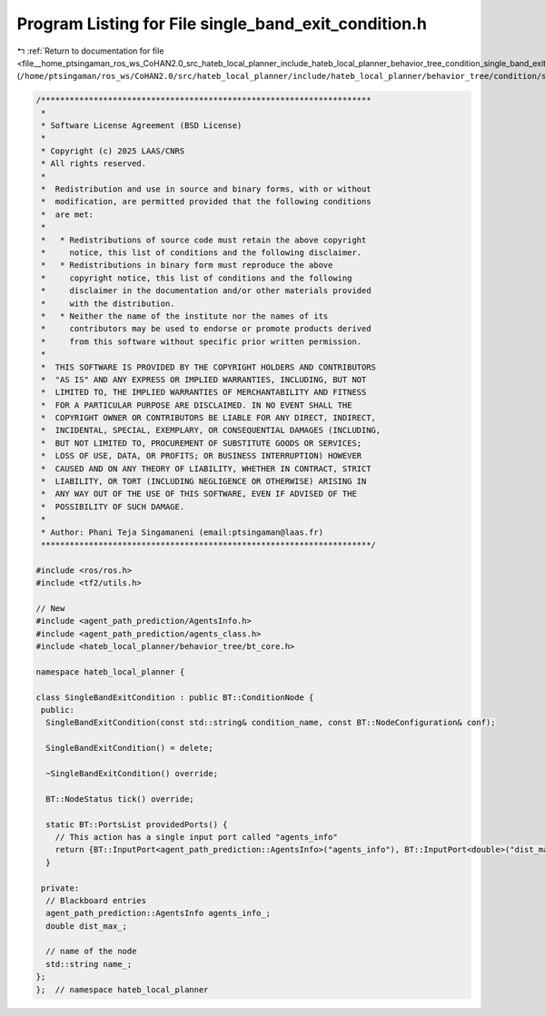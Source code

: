 
.. _program_listing_file__home_ptsingaman_ros_ws_CoHAN2.0_src_hateb_local_planner_include_hateb_local_planner_behavior_tree_condition_single_band_exit_condition.h:

Program Listing for File single_band_exit_condition.h
=====================================================

|exhale_lsh| :ref:`Return to documentation for file <file__home_ptsingaman_ros_ws_CoHAN2.0_src_hateb_local_planner_include_hateb_local_planner_behavior_tree_condition_single_band_exit_condition.h>` (``/home/ptsingaman/ros_ws/CoHAN2.0/src/hateb_local_planner/include/hateb_local_planner/behavior_tree/condition/single_band_exit_condition.h``)

.. |exhale_lsh| unicode:: U+021B0 .. UPWARDS ARROW WITH TIP LEFTWARDS

.. code-block:: cpp

   /*********************************************************************
    *
    * Software License Agreement (BSD License)
    *
    * Copyright (c) 2025 LAAS/CNRS
    * All rights reserved.
    *
    *  Redistribution and use in source and binary forms, with or without
    *  modification, are permitted provided that the following conditions
    *  are met:
    *
    *   * Redistributions of source code must retain the above copyright
    *     notice, this list of conditions and the following disclaimer.
    *   * Redistributions in binary form must reproduce the above
    *     copyright notice, this list of conditions and the following
    *     disclaimer in the documentation and/or other materials provided
    *     with the distribution.
    *   * Neither the name of the institute nor the names of its
    *     contributors may be used to endorse or promote products derived
    *     from this software without specific prior written permission.
    *
    *  THIS SOFTWARE IS PROVIDED BY THE COPYRIGHT HOLDERS AND CONTRIBUTORS
    *  "AS IS" AND ANY EXPRESS OR IMPLIED WARRANTIES, INCLUDING, BUT NOT
    *  LIMITED TO, THE IMPLIED WARRANTIES OF MERCHANTABILITY AND FITNESS
    *  FOR A PARTICULAR PURPOSE ARE DISCLAIMED. IN NO EVENT SHALL THE
    *  COPYRIGHT OWNER OR CONTRIBUTORS BE LIABLE FOR ANY DIRECT, INDIRECT,
    *  INCIDENTAL, SPECIAL, EXEMPLARY, OR CONSEQUENTIAL DAMAGES (INCLUDING,
    *  BUT NOT LIMITED TO, PROCUREMENT OF SUBSTITUTE GOODS OR SERVICES;
    *  LOSS OF USE, DATA, OR PROFITS; OR BUSINESS INTERRUPTION) HOWEVER
    *  CAUSED AND ON ANY THEORY OF LIABILITY, WHETHER IN CONTRACT, STRICT
    *  LIABILITY, OR TORT (INCLUDING NEGLIGENCE OR OTHERWISE) ARISING IN
    *  ANY WAY OUT OF THE USE OF THIS SOFTWARE, EVEN IF ADVISED OF THE
    *  POSSIBILITY OF SUCH DAMAGE.
    *
    * Author: Phani Teja Singamaneni (email:ptsingaman@laas.fr)
    *********************************************************************/
   
   #include <ros/ros.h>
   #include <tf2/utils.h>
   
   // New
   #include <agent_path_prediction/AgentsInfo.h>
   #include <agent_path_prediction/agents_class.h>
   #include <hateb_local_planner/behavior_tree/bt_core.h>
   
   namespace hateb_local_planner {
   
   class SingleBandExitCondition : public BT::ConditionNode {
    public:
     SingleBandExitCondition(const std::string& condition_name, const BT::NodeConfiguration& conf);
   
     SingleBandExitCondition() = delete;
   
     ~SingleBandExitCondition() override;
   
     BT::NodeStatus tick() override;
   
     static BT::PortsList providedPorts() {
       // This action has a single input port called "agents_info"
       return {BT::InputPort<agent_path_prediction::AgentsInfo>("agents_info"), BT::InputPort<double>("dist_max")};
     }
   
    private:
     // Blackboard entries
     agent_path_prediction::AgentsInfo agents_info_;  
     double dist_max_;                                
   
     // name of the node
     std::string name_;  
   };
   };  // namespace hateb_local_planner
